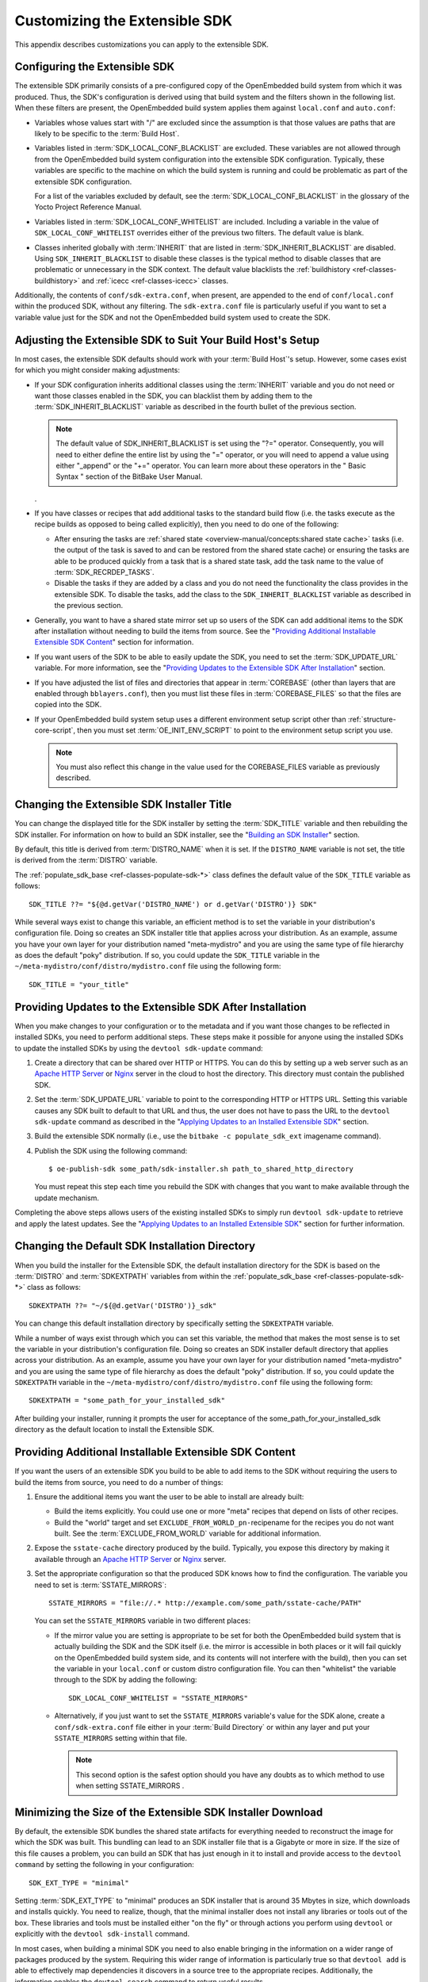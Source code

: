 .. SPDX-License-Identifier: CC-BY-SA-2.0-UK

******************************
Customizing the Extensible SDK
******************************

This appendix describes customizations you can apply to the extensible
SDK.

Configuring the Extensible SDK
==============================

The extensible SDK primarily consists of a pre-configured copy of the
OpenEmbedded build system from which it was produced. Thus, the SDK's
configuration is derived using that build system and the filters shown
in the following list. When these filters are present, the OpenEmbedded
build system applies them against ``local.conf`` and ``auto.conf``:

-  Variables whose values start with "/" are excluded since the
   assumption is that those values are paths that are likely to be
   specific to the :term:`Build Host`.

-  Variables listed in
   :term:`SDK_LOCAL_CONF_BLACKLIST`
   are excluded. These variables are not allowed through from the
   OpenEmbedded build system configuration into the extensible SDK
   configuration. Typically, these variables are specific to the machine
   on which the build system is running and could be problematic as part
   of the extensible SDK configuration.

   For a list of the variables excluded by default, see the
   :term:`SDK_LOCAL_CONF_BLACKLIST`
   in the glossary of the Yocto Project Reference Manual.

-  Variables listed in
   :term:`SDK_LOCAL_CONF_WHITELIST`
   are included. Including a variable in the value of
   ``SDK_LOCAL_CONF_WHITELIST`` overrides either of the previous two
   filters. The default value is blank.

-  Classes inherited globally with
   :term:`INHERIT` that are listed in
   :term:`SDK_INHERIT_BLACKLIST`
   are disabled. Using ``SDK_INHERIT_BLACKLIST`` to disable these
   classes is the typical method to disable classes that are problematic
   or unnecessary in the SDK context. The default value blacklists the
   :ref:`buildhistory <ref-classes-buildhistory>`
   and :ref:`icecc <ref-classes-icecc>` classes.

Additionally, the contents of ``conf/sdk-extra.conf``, when present, are
appended to the end of ``conf/local.conf`` within the produced SDK,
without any filtering. The ``sdk-extra.conf`` file is particularly
useful if you want to set a variable value just for the SDK and not the
OpenEmbedded build system used to create the SDK.

Adjusting the Extensible SDK to Suit Your Build Host's Setup
============================================================

In most cases, the extensible SDK defaults should work with your :term:`Build
Host`'s setup.
However, some cases exist for which you might consider making
adjustments:

-  If your SDK configuration inherits additional classes using the
   :term:`INHERIT` variable and you
   do not need or want those classes enabled in the SDK, you can
   blacklist them by adding them to the
   :term:`SDK_INHERIT_BLACKLIST`
   variable as described in the fourth bullet of the previous section.

   .. note::

      The default value of
      SDK_INHERIT_BLACKLIST
      is set using the "?=" operator. Consequently, you will need to
      either define the entire list by using the "=" operator, or you
      will need to append a value using either "_append" or the "+="
      operator. You can learn more about these operators in the "
      Basic Syntax
      " section of the BitBake User Manual.

   .

-  If you have classes or recipes that add additional tasks to the
   standard build flow (i.e. the tasks execute as the recipe builds as
   opposed to being called explicitly), then you need to do one of the
   following:

   -  After ensuring the tasks are :ref:`shared
      state <overview-manual/concepts:shared state cache>` tasks (i.e. the
      output of the task is saved to and can be restored from the shared
      state cache) or ensuring the tasks are able to be produced quickly
      from a task that is a shared state task, add the task name to the
      value of
      :term:`SDK_RECRDEP_TASKS`.

   -  Disable the tasks if they are added by a class and you do not need
      the functionality the class provides in the extensible SDK. To
      disable the tasks, add the class to the ``SDK_INHERIT_BLACKLIST``
      variable as described in the previous section.

-  Generally, you want to have a shared state mirror set up so users of
   the SDK can add additional items to the SDK after installation
   without needing to build the items from source. See the "`Providing
   Additional Installable Extensible SDK
   Content <#sdk-providing-additional-installable-extensible-sdk-content>`__"
   section for information.

-  If you want users of the SDK to be able to easily update the SDK, you
   need to set the
   :term:`SDK_UPDATE_URL`
   variable. For more information, see the "`Providing Updates to the
   Extensible SDK After
   Installation <#sdk-providing-updates-to-the-extensible-sdk-after-installation>`__"
   section.

-  If you have adjusted the list of files and directories that appear in
   :term:`COREBASE` (other than
   layers that are enabled through ``bblayers.conf``), then you must
   list these files in
   :term:`COREBASE_FILES` so
   that the files are copied into the SDK.

-  If your OpenEmbedded build system setup uses a different environment
   setup script other than
   :ref:`structure-core-script`, then you must
   set
   :term:`OE_INIT_ENV_SCRIPT`
   to point to the environment setup script you use.

   .. note::

      You must also reflect this change in the value used for the
      COREBASE_FILES
      variable as previously described.

Changing the Extensible SDK Installer Title
===========================================

You can change the displayed title for the SDK installer by setting the
:term:`SDK_TITLE` variable and then
rebuilding the SDK installer. For information on how to build an SDK
installer, see the "`Building an SDK
Installer <#sdk-building-an-sdk-installer>`__" section.

By default, this title is derived from
:term:`DISTRO_NAME` when it is
set. If the ``DISTRO_NAME`` variable is not set, the title is derived
from the :term:`DISTRO` variable.

The
:ref:`populate_sdk_base <ref-classes-populate-sdk-*>`
class defines the default value of the ``SDK_TITLE`` variable as
follows:
::

   SDK_TITLE ??= "${@d.getVar('DISTRO_NAME') or d.getVar('DISTRO')} SDK"

While several ways exist to change this variable, an efficient method is
to set the variable in your distribution's configuration file. Doing so
creates an SDK installer title that applies across your distribution. As
an example, assume you have your own layer for your distribution named
"meta-mydistro" and you are using the same type of file hierarchy as
does the default "poky" distribution. If so, you could update the
``SDK_TITLE`` variable in the
``~/meta-mydistro/conf/distro/mydistro.conf`` file using the following
form:
::

   SDK_TITLE = "your_title"

Providing Updates to the Extensible SDK After Installation
==========================================================

When you make changes to your configuration or to the metadata and if
you want those changes to be reflected in installed SDKs, you need to
perform additional steps. These steps make it possible for anyone using
the installed SDKs to update the installed SDKs by using the
``devtool sdk-update`` command:

1. Create a directory that can be shared over HTTP or HTTPS. You can do
   this by setting up a web server such as an `Apache HTTP
   Server <https://en.wikipedia.org/wiki/Apache_HTTP_Server>`__ or
   `Nginx <https://en.wikipedia.org/wiki/Nginx>`__ server in the cloud
   to host the directory. This directory must contain the published SDK.

2. Set the
   :term:`SDK_UPDATE_URL`
   variable to point to the corresponding HTTP or HTTPS URL. Setting
   this variable causes any SDK built to default to that URL and thus,
   the user does not have to pass the URL to the ``devtool sdk-update``
   command as described in the "`Applying Updates to an Installed
   Extensible
   SDK <#sdk-applying-updates-to-an-installed-extensible-sdk>`__"
   section.

3. Build the extensible SDK normally (i.e., use the
   ``bitbake -c populate_sdk_ext`` imagename command).

4. Publish the SDK using the following command:
   ::

      $ oe-publish-sdk some_path/sdk-installer.sh path_to_shared_http_directory

   You must
   repeat this step each time you rebuild the SDK with changes that you
   want to make available through the update mechanism.

Completing the above steps allows users of the existing installed SDKs
to simply run ``devtool sdk-update`` to retrieve and apply the latest
updates. See the "`Applying Updates to an Installed Extensible
SDK <#sdk-applying-updates-to-an-installed-extensible-sdk>`__" section
for further information.

Changing the Default SDK Installation Directory
===============================================

When you build the installer for the Extensible SDK, the default
installation directory for the SDK is based on the
:term:`DISTRO` and
:term:`SDKEXTPATH` variables from
within the
:ref:`populate_sdk_base <ref-classes-populate-sdk-*>`
class as follows:
::

   SDKEXTPATH ??= "~/${@d.getVar('DISTRO')}_sdk"

You can
change this default installation directory by specifically setting the
``SDKEXTPATH`` variable.

While a number of ways exist through which you can set this variable,
the method that makes the most sense is to set the variable in your
distribution's configuration file. Doing so creates an SDK installer
default directory that applies across your distribution. As an example,
assume you have your own layer for your distribution named
"meta-mydistro" and you are using the same type of file hierarchy as
does the default "poky" distribution. If so, you could update the
``SDKEXTPATH`` variable in the
``~/meta-mydistro/conf/distro/mydistro.conf`` file using the following
form:
::

   SDKEXTPATH = "some_path_for_your_installed_sdk"

After building your installer, running it prompts the user for
acceptance of the some_path_for_your_installed_sdk directory as the
default location to install the Extensible SDK.

Providing Additional Installable Extensible SDK Content
=======================================================

If you want the users of an extensible SDK you build to be able to add
items to the SDK without requiring the users to build the items from
source, you need to do a number of things:

1. Ensure the additional items you want the user to be able to install
   are already built:

   -  Build the items explicitly. You could use one or more "meta"
      recipes that depend on lists of other recipes.

   -  Build the "world" target and set
      ``EXCLUDE_FROM_WORLD_pn-``\ recipename for the recipes you do not
      want built. See the
      :term:`EXCLUDE_FROM_WORLD`
      variable for additional information.

2. Expose the ``sstate-cache`` directory produced by the build.
   Typically, you expose this directory by making it available through
   an `Apache HTTP
   Server <https://en.wikipedia.org/wiki/Apache_HTTP_Server>`__ or
   `Nginx <https://en.wikipedia.org/wiki/Nginx>`__ server.

3. Set the appropriate configuration so that the produced SDK knows how
   to find the configuration. The variable you need to set is
   :term:`SSTATE_MIRRORS`:
   ::

      SSTATE_MIRRORS = "file://.* http://example.com/some_path/sstate-cache/PATH"

   You can set the
   ``SSTATE_MIRRORS`` variable in two different places:

   -  If the mirror value you are setting is appropriate to be set for
      both the OpenEmbedded build system that is actually building the
      SDK and the SDK itself (i.e. the mirror is accessible in both
      places or it will fail quickly on the OpenEmbedded build system
      side, and its contents will not interfere with the build), then
      you can set the variable in your ``local.conf`` or custom distro
      configuration file. You can then "whitelist" the variable through
      to the SDK by adding the following:
      ::

         SDK_LOCAL_CONF_WHITELIST = "SSTATE_MIRRORS"

   -  Alternatively, if you just want to set the ``SSTATE_MIRRORS``
      variable's value for the SDK alone, create a
      ``conf/sdk-extra.conf`` file either in your
      :term:`Build Directory` or within any
      layer and put your ``SSTATE_MIRRORS`` setting within that file.

      .. note::

         This second option is the safest option should you have any
         doubts as to which method to use when setting
         SSTATE_MIRRORS
         .

Minimizing the Size of the Extensible SDK Installer Download
============================================================

By default, the extensible SDK bundles the shared state artifacts for
everything needed to reconstruct the image for which the SDK was built.
This bundling can lead to an SDK installer file that is a Gigabyte or
more in size. If the size of this file causes a problem, you can build
an SDK that has just enough in it to install and provide access to the
``devtool command`` by setting the following in your configuration:
::

   SDK_EXT_TYPE = "minimal"

Setting
:term:`SDK_EXT_TYPE` to
"minimal" produces an SDK installer that is around 35 Mbytes in size,
which downloads and installs quickly. You need to realize, though, that
the minimal installer does not install any libraries or tools out of the
box. These libraries and tools must be installed either "on the fly" or
through actions you perform using ``devtool`` or explicitly with the
``devtool sdk-install`` command.

In most cases, when building a minimal SDK you need to also enable
bringing in the information on a wider range of packages produced by the
system. Requiring this wider range of information is particularly true
so that ``devtool add`` is able to effectively map dependencies it
discovers in a source tree to the appropriate recipes. Additionally, the
information enables the ``devtool search`` command to return useful
results.

To facilitate this wider range of information, you would need to set the
following:
::

   SDK_INCLUDE_PKGDATA = "1"

See the :term:`SDK_INCLUDE_PKGDATA` variable for additional information.

Setting the ``SDK_INCLUDE_PKGDATA`` variable as shown causes the "world"
target to be built so that information for all of the recipes included
within it are available. Having these recipes available increases build
time significantly and increases the size of the SDK installer by 30-80
Mbytes depending on how many recipes are included in your configuration.

You can use ``EXCLUDE_FROM_WORLD_pn-``\ recipename for recipes you want
to exclude. However, it is assumed that you would need to be building
the "world" target if you want to provide additional items to the SDK.
Consequently, building for "world" should not represent undue overhead
in most cases.

.. note::

   If you set
   SDK_EXT_TYPE
   to "minimal", then providing a shared state mirror is mandatory so
   that items can be installed as needed. See the "
   Providing Additional Installable Extensible SDK Content
   " section for more information.

You can explicitly control whether or not to include the toolchain when
you build an SDK by setting the
:term:`SDK_INCLUDE_TOOLCHAIN`
variable to "1". In particular, it is useful to include the toolchain
when you have set ``SDK_EXT_TYPE`` to "minimal", which by default,
excludes the toolchain. Also, it is helpful if you are building a small
SDK for use with an IDE or some other tool where you do not want to take
extra steps to install a toolchain.
